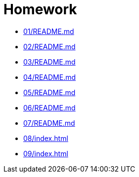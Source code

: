 = Homework 

* xref:01/README.md[]
* xref:02/README.md[]
* xref:03/README.md[]
* xref:04/README.md[]
* xref:05/README.md[]
* xref:06/README.md[]
* xref:07/README.md[]
* xref:08/index#[]
* xref:09/index#[]
